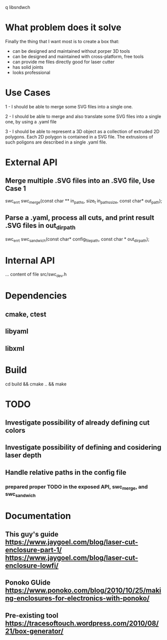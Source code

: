 q
libsndwch

* What problem does it solve 

Finally the thing that I want most is to create a box that: 

- can be designed and maintained without porper 3D tools
- can be designed and maintained with cross-platform, free tools
- can provide me files directly good for laser cutter
- has solid joints
- looks professional 

* Use Cases

1 - I should be able to merge some SVG files into a single one.

2 - I should be able to merge and also translate some SVG files into a single one, by using a .yaml file

3 - I should be able to represent a 3D object as a collection of extruded 2D polygons. 
Each 2D polygon is contained in a SVG file. 
The extrusions of such poligons are described in a single .yaml file.

* External API
** Merge  multiple .SVG files into an .SVG file, Use Case 1

   swc_err_t swc_merge(const char ** in_paths, size_t in_paths_size, const char* out_path);  

** Parse a .yaml, process all cuts, and print result .SVG files in out_dir_path  

   swc_err_t swc_sandwich(const char* config_file_path, const char * out_dir_path);

* Internal API

  ... content of file src/swc_dev.h

* Dependencies

** cmake, ctest
** libyaml
** libxml

* Build
  cd build && cmake .. && make	
* TODO
** Investigate possibility of already defining cut colors 
** Investigate possibility of defining and cosidering laser depth
** Handle relative paths in the config file
*** prepared proper TODO in the exposed API, swc_merge, and swc_sandwich
* Documentation
** This guy's guide https://www.jaygoel.com/blog/laser-cut-enclosure-part-1/  https://www.jaygoel.com/blog/laser-cut-enclosure-lowfi/
** Ponoko GUide https://www.ponoko.com/blog/2010/10/25/making-enclosures-for-electronics-with-ponoko/
** Pre-existing tool https://tracesoftouch.wordpress.com/2010/08/21/box-generator/

